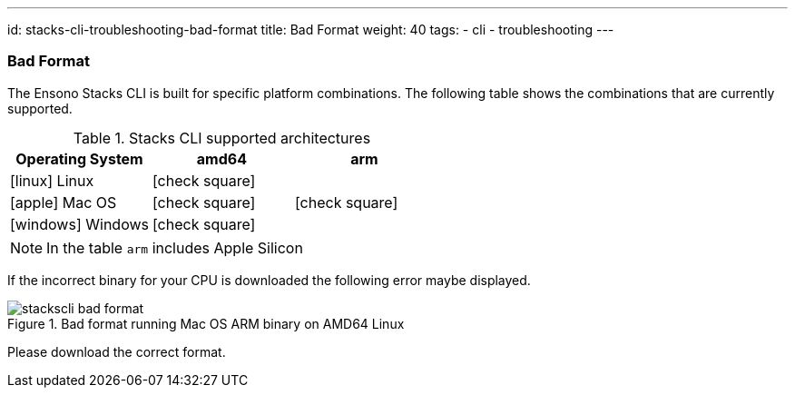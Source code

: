 ---
id: stacks-cli-troubleshooting-bad-format
title: Bad Format
weight: 40
tags:
  - cli
  - troubleshooting
---

=== Bad Format

The Ensono Stacks CLI is built for specific platform combinations. The following table shows the combinations that are currently supported.

.Stacks CLI supported architectures
[options="header",cols="1a,1,1",stripes=even]
|===
| Operating System | amd64 | arm
| icon:linux[fw] Linux | icon:check-square[fw] |
| icon:apple[fw] Mac OS | icon:check-square[fw] | icon:check-square[fw]
| icon:windows[fw] Windows | icon:check-square[fw] |
|===

NOTE: In the table `arm` includes Apple Silicon

If the incorrect binary for your CPU is downloaded the following error maybe displayed.

.Bad format running Mac OS ARM binary on AMD64 Linux
image::images/stackscli-bad-format.png[]

Please download the correct format.
